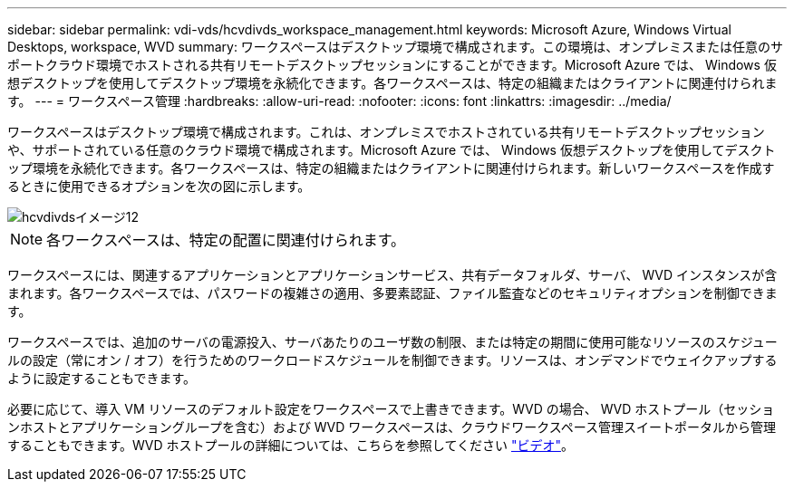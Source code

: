 ---
sidebar: sidebar 
permalink: vdi-vds/hcvdivds_workspace_management.html 
keywords: Microsoft Azure, Windows Virtual Desktops, workspace, WVD 
summary: ワークスペースはデスクトップ環境で構成されます。この環境は、オンプレミスまたは任意のサポートクラウド環境でホストされる共有リモートデスクトップセッションにすることができます。Microsoft Azure では、 Windows 仮想デスクトップを使用してデスクトップ環境を永続化できます。各ワークスペースは、特定の組織またはクライアントに関連付けられます。 
---
= ワークスペース管理
:hardbreaks:
:allow-uri-read: 
:nofooter: 
:icons: font
:linkattrs: 
:imagesdir: ../media/


[role="lead"]
ワークスペースはデスクトップ環境で構成されます。これは、オンプレミスでホストされている共有リモートデスクトップセッションや、サポートされている任意のクラウド環境で構成されます。Microsoft Azure では、 Windows 仮想デスクトップを使用してデスクトップ環境を永続化できます。各ワークスペースは、特定の組織またはクライアントに関連付けられます。新しいワークスペースを作成するときに使用できるオプションを次の図に示します。

image::hcvdivds_image12.png[hcvdivdsイメージ12]


NOTE: 各ワークスペースは、特定の配置に関連付けられます。

ワークスペースには、関連するアプリケーションとアプリケーションサービス、共有データフォルダ、サーバ、 WVD インスタンスが含まれます。各ワークスペースでは、パスワードの複雑さの適用、多要素認証、ファイル監査などのセキュリティオプションを制御できます。

ワークスペースでは、追加のサーバの電源投入、サーバあたりのユーザ数の制限、または特定の期間に使用可能なリソースのスケジュールの設定（常にオン / オフ）を行うためのワークロードスケジュールを制御できます。リソースは、オンデマンドでウェイクアップするように設定することもできます。

必要に応じて、導入 VM リソースのデフォルト設定をワークスペースで上書きできます。WVD の場合、 WVD ホストプール（セッションホストとアプリケーショングループを含む）および WVD ワークスペースは、クラウドワークスペース管理スイートポータルから管理することもできます。WVD ホストプールの詳細については、こちらを参照してください https://www.youtube.com/watch?v=kaHZm9yCv8g&feature=youtu.be&ab_channel=NetApp["ビデオ"^]。
